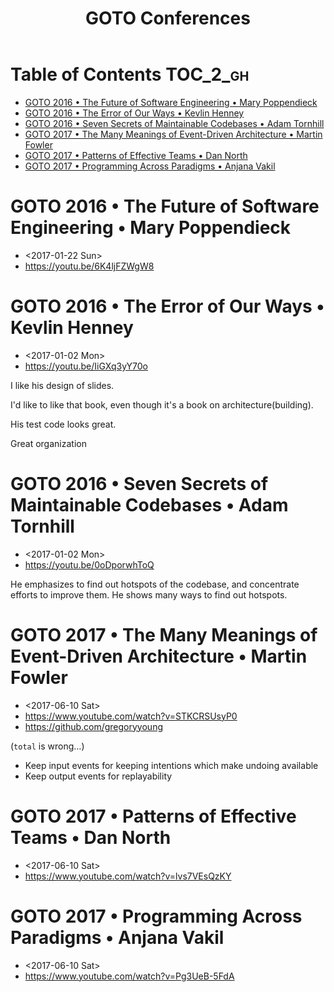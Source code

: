 #+TITLE: GOTO Conferences

* Table of Contents :TOC_2_gh:
 - [[#goto-2016--the-future-of-software-engineering--mary-poppendieck][GOTO 2016 • The Future of Software Engineering • Mary Poppendieck]]
 - [[#goto-2016--the-error-of-our-ways--kevlin-henney][GOTO 2016 • The Error of Our Ways • Kevlin Henney]]
 - [[#goto-2016--seven-secrets-of-maintainable-codebases--adam-tornhill][GOTO 2016 • Seven Secrets of Maintainable Codebases • Adam Tornhill]]
 - [[#goto-2017--the-many-meanings-of-event-driven-architecture--martin-fowler][GOTO 2017 • The Many Meanings of Event-Driven Architecture • Martin Fowler]]
 - [[#goto-2017--patterns-of-effective-teams--dan-north][GOTO 2017 • Patterns of Effective Teams • Dan North]]
 - [[#goto-2017--programming-across-paradigms--anjana-vakil][GOTO 2017 • Programming Across Paradigms • Anjana Vakil]]

* GOTO 2016 • The Future of Software Engineering • Mary Poppendieck
- <2017-01-22 Sun>
- https://youtu.be/6K4ljFZWgW8

[[file:img/screenshot_2017-01-22_09-53-26.png]]

* GOTO 2016 • The Error of Our Ways • Kevlin Henney
- <2017-01-02 Mon>
- https://youtu.be/IiGXq3yY70o

[[file:img/screenshot_2017-01-02_22-12-15.png]]

[[file:img/screenshot_2017-01-02_22-21-14.png]]

I like his design of slides.

[[file:img/screenshot_2017-01-02_22-22-14.png]]

I'd like to like that book, even though it's a book on architecture(building).

[[file:img/screenshot_2017-01-02_22-25-53.png]]

His test code looks great.

[[file:img/screenshot_2017-01-02_22-26-22.png]]

Great organization

* GOTO 2016 • Seven Secrets of Maintainable Codebases • Adam Tornhill
- <2017-01-02 Mon>
- https://youtu.be/0oDporwhToQ

He emphasizes to find out hotspots of the codebase, and concentrate efforts to improve them.
He shows many ways to find out hotspots.

[[file:img/screenshot_2017-01-02_09-27-53.png]]

[[file:img/screenshot_2017-01-02_09-30-27.png]]

[[file:img/screenshot_2017-01-02_22-11-52.png]]

* GOTO 2017 • The Many Meanings of Event-Driven Architecture • Martin Fowler
- <2017-06-10 Sat>
- https://www.youtube.com/watch?v=STKCRSUsyP0
- https://github.com/gregoryyoung

[[file:img/screenshot_2017-06-25_13-29-10.png]]

[[file:img/screenshot_2017-06-25_12-58-16.png]]

[[file:img/screenshot_2017-06-25_12-59-03.png]]

[[file:img/screenshot_2017-06-25_13-06-50.png]]

[[file:img/screenshot_2017-06-25_13-08-52.png]]

[[file:img/screenshot_2017-06-25_13-09-47.png]]

[[file:img/screenshot_2017-06-25_13-10-12.png]]

[[file:img/screenshot_2017-06-25_13-11-20.png]]

(~total~ is wrong...)

- Keep input events for keeping intentions which make undoing available
- Keep output events for replayability

[[file:img/screenshot_2017-06-25_13-28-30.png]]

[[file:img/screenshot_2017-06-25_13-29-47.png]]

* GOTO 2017 • Patterns of Effective Teams • Dan North
- <2017-06-10 Sat>
- https://www.youtube.com/watch?v=lvs7VEsQzKY

* GOTO 2017 • Programming Across Paradigms • Anjana Vakil
- <2017-06-10 Sat>
- https://www.youtube.com/watch?v=Pg3UeB-5FdA
